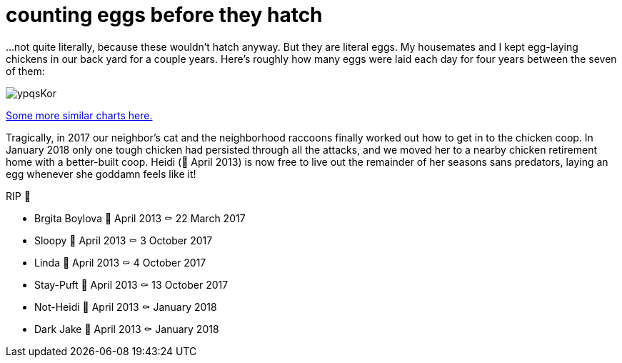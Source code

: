 = counting eggs before they hatch
:published_at: 2018-02-09
:hp-tags: charts, chickens, eggs

...not quite literally, because these wouldn't hatch anyway. But they are literal eggs. My housemates and I kept egg-laying chickens in our back yard for a couple years. Here's roughly how many eggs were laid each day for four years between the seven of them:

image::https://i.imgur.com/ypqsKor.png[]


http://alxndr.github.io/eggcount/[Some more similar charts here.]

Tragically, in 2017 our neighbor's cat and the neighborhood raccoons finally worked out how to get in to the chicken coop. In January 2018 only one tough chicken had persisted through all the attacks, and we moved her to a nearby chicken retirement home with a better-built coop. Heidi (🐣 April 2013) is now free to live out the remainder of her seasons sans predators, laying an egg whenever she goddamn feels like it!

.RIP 🐔
* Brgita Boylova 🐣 April 2013 ⚰ 22 March 2017
* Sloopy 🐣 April 2013 ⚰ 3 October 2017
* Linda 🐣 April 2013 ⚰ 4 October 2017
* Stay-Puft 🐣 April 2013 ⚰ 13 October 2017
* Not-Heidi 🐣 April 2013 ⚰ January 2018
* Dark Jake 🐣 April 2013 ⚰ January 2018

